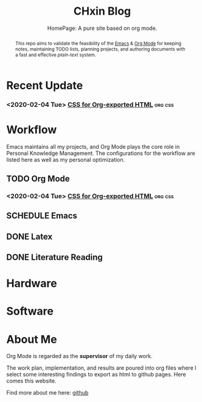 #+EXPORT_FILE_NAME: ../index.html
#+TITLE: CHxin Blog
#+SUBTITLE: HomePage: A pure site based on org mode.
#+OPTIONS: toc:nil H:4 ^:nil pri:t num:nil
#+HTML_HEAD: <link rel="stylesheet" type="text/css" href="./style/css/org-index.css"/>

#+BEGIN_abstract

This repo aims to validate the feasibility of the [[http://spacemacs.org/][Emacs]] & [[http://orgmode.org/][Org Mode]] for keeping notes, maintaining TODO lists, planning projects, and authoring documents with a fast and effective /plain-text/ system.

#+END_abstract

# #+TOC: headlines 2
* Recent Update
*** <2020-02-04 Tue> [[file:posts/css-for-org-exported-html.html][CSS for Org-exported HTML]] :org:css:

* Workflow
  Emacs maintains all my projects, and Org Mode plays the core role in Personal Knowledge Management.
  The configurations for the workflow are listed here as well as my personal optimization.

** TODO Org Mode
*** <2020-02-04 Tue> [[file:posts/css-for-org-exported-html.html][CSS for Org-exported HTML]] :org:css:
** SCHEDULE Emacs

** DONE Latex

** DONE Literature Reading
   CLOSED: [2020-03-30 Mon 09:05]

* Hardware

* Software

* About Me

Org Mode is regarded as the *supervisor* of my daily work.

The work plan, implementation, and results are poured into org files where I select some interesting findings to export as html to github pages.
Here comes this website.

Find more about me here: [[https://github.com/chxin][github]]
